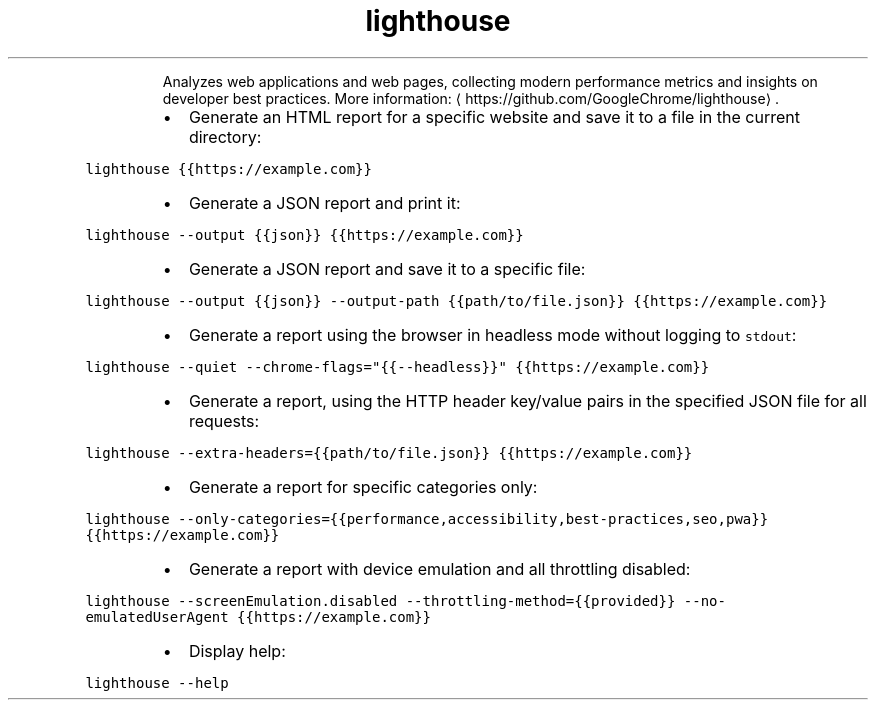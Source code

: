 .TH lighthouse
.PP
.RS
Analyzes web applications and web pages, collecting modern performance metrics and insights on developer best practices.
More information: \[la]https://github.com/GoogleChrome/lighthouse\[ra]\&.
.RE
.RS
.IP \(bu 2
Generate an HTML report for a specific website and save it to a file in the current directory:
.RE
.PP
\fB\fClighthouse {{https://example.com}}\fR
.RS
.IP \(bu 2
Generate a JSON report and print it:
.RE
.PP
\fB\fClighthouse \-\-output {{json}} {{https://example.com}}\fR
.RS
.IP \(bu 2
Generate a JSON report and save it to a specific file:
.RE
.PP
\fB\fClighthouse \-\-output {{json}} \-\-output\-path {{path/to/file.json}} {{https://example.com}}\fR
.RS
.IP \(bu 2
Generate a report using the browser in headless mode without logging to \fB\fCstdout\fR:
.RE
.PP
\fB\fClighthouse \-\-quiet \-\-chrome\-flags="{{\-\-headless}}" {{https://example.com}}\fR
.RS
.IP \(bu 2
Generate a report, using the HTTP header key/value pairs in the specified JSON file for all requests:
.RE
.PP
\fB\fClighthouse \-\-extra\-headers={{path/to/file.json}} {{https://example.com}}\fR
.RS
.IP \(bu 2
Generate a report for specific categories only:
.RE
.PP
\fB\fClighthouse \-\-only\-categories={{performance,accessibility,best\-practices,seo,pwa}} {{https://example.com}}\fR
.RS
.IP \(bu 2
Generate a report with device emulation and all throttling disabled:
.RE
.PP
\fB\fClighthouse \-\-screenEmulation.disabled \-\-throttling\-method={{provided}} \-\-no\-emulatedUserAgent {{https://example.com}}\fR
.RS
.IP \(bu 2
Display help:
.RE
.PP
\fB\fClighthouse \-\-help\fR
